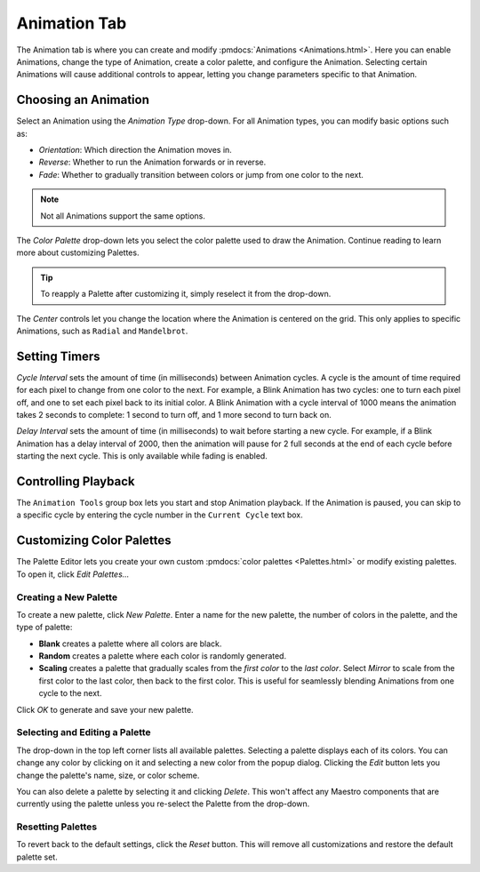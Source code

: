 
Animation Tab
=============

The Animation tab is where you can create and modify :pmdocs:`Animations <Animations.html>`. Here you can enable Animations, change the type of Animation, create a color palette, and configure the Animation. Selecting certain Animations will cause additional controls to appear, letting you change parameters specific to that Animation.


.. image:: images/animation-tab.png
   :target: images/animation-tab.png
   :alt: Animation Controls


Choosing an Animation
---------------------

Select an Animation using the *Animation Type* drop-down. For all Animation types, you can modify basic options such as:


* *Orientation*\ : Which direction the Animation moves in.
* *Reverse*\ : Whether to run the Animation forwards or in reverse.
* *Fade*\ : Whether to gradually transition between colors or jump from one color to the next.

.. Note:: Not all Animations support the same options.

The *Color Palette* drop-down lets you select the color palette used to draw the Animation. Continue reading to learn more about customizing Palettes.

.. Tip:: To reapply a Palette after customizing it, simply reselect it from the drop-down.

The *Center* controls let you change the location where the Animation is centered on the grid. This only applies to specific Animations, such as ``Radial`` and ``Mandelbrot``.

Setting Timers
--------------

*Cycle Interval* sets the amount of time (in milliseconds) between Animation cycles. A cycle is the amount of time required for each pixel to change from one color to the next. For example, a Blink Animation has two cycles: one to turn each pixel off, and one to set each pixel back to its initial color. A Blink Animation with a cycle interval of 1000 means the animation takes 2 seconds to complete: 1 second to turn off, and 1 more second to turn back on.

*Delay Interval* sets the amount of time (in milliseconds) to wait before starting a new cycle. For example, if a Blink Animation has a delay interval of 2000, then the animation will pause for 2 full seconds at the end of each cycle before starting the next cycle. This is only available while fading is enabled.

Controlling Playback
--------------------

The ``Animation Tools`` group box lets you start and stop Animation playback. If the Animation is paused, you can skip to a specific cycle by entering the cycle number in the ``Current Cycle`` text box.

Customizing Color Palettes
--------------------------

The Palette Editor lets you create your own custom :pmdocs:`color palettes <Palettes.html>` or modify existing palettes. To open it, click *Edit Palettes...*


.. image:: images/palette-editor.png
   :target: images/palette-editor.png
   :alt: Palette Editor


Creating a New Palette
^^^^^^^^^^^^^^^^^^^^^^

To create a new palette, click *New Palette*. Enter a name for the new palette, the number of colors in the palette, and the type of palette:


* **Blank** creates a palette where all colors are black.
* **Random** creates a palette where each color is randomly generated.
* **Scaling** creates a palette that gradually scales from the *first color* to the *last color*. Select *Mirror* to scale from the first color to the last color, then back to the first color. This is useful for seamlessly blending Animations from one cycle to the next.


.. image:: images/new-palette.png
   :target: images/new-palette.png
   :alt: New Palette


Click *OK* to generate and save your new palette.

Selecting and Editing a Palette
^^^^^^^^^^^^^^^^^^^^^^^^^^^^^^^

The drop-down in the top left corner lists all available palettes. Selecting a palette displays each of its colors. You can change any color by clicking on it and selecting a new color from the popup dialog. Clicking the *Edit* button lets you change the palette's name, size, or color scheme.

You can also delete a palette by selecting it and clicking *Delete*. This won't affect any Maestro components that are currently using the palette unless you re-select the Palette from the drop-down.

Resetting Palettes
^^^^^^^^^^^^^^^^^^

To revert back to the default settings, click the *Reset* button. This will remove all customizations and restore the default palette set.
